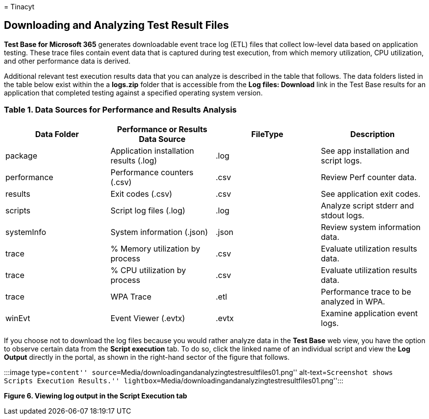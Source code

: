 = 
Tinacyt

== Downloading and Analyzing Test Result Files

*Test Base for Microsoft 365* generates downloadable event trace log
(ETL) files that collect low-level data based on application testing.
These trace files contain event data that is captured during test
execution, from which memory utilization, CPU utilization, and other
performance data is derived.

Additional relevant test execution results data that you can analyze is
described in the table that follows. The data folders listed in the
table below exist within the a *logs.zip* folder that is accessible from
the *Log files: Download* link in the Test Base results for an
application that completed testing against a specified operating system
version.

=== Table 1. Data Sources for Performance and Results Analysis

[width="100%",cols="25%,25%,25%,25%",options="header",]
|===
|Data Folder |Performance or Results Data Source |FileType |Description
|package |Application installation results (.log) |.log |See app
installation and script logs.

|performance |Performance counters (.csv) |.csv |Review Perf counter
data.

|results |Exit codes (.csv) |.csv |See application exit codes.

|scripts |Script log files (.log) |.log |Analyze script stderr and
stdout logs.

|systemInfo |System information (.json) |.json |Review system
information data.

|trace |% Memory utilization by process |.csv |Evaluate utilization
results data.

|trace |% CPU utilization by process |.csv |Evaluate utilization results
data.

|trace |WPA Trace |.etl |Performance trace to be analyzed in WPA.

|winEvt |Event Viewer (.evtx) |.evtx |Examine application event logs.
|===

If you choose not to download the log files because you would rather
analyze data in the *Test Base* web view, you have the option to observe
certain data from the *Script execution* tab. To do so, click the linked
name of an individual script and view the *Log Output* directly in the
portal, as shown in the right-hand sector of the figure that follows.

:::image type=``content''
source=``Media/downloadingandanalyzingtestresultfiles01.png''
alt-text=``Screenshot shows Scripts Execution Results.''
lightbox=``Media/downloadingandanalyzingtestresultfiles01.png'':::

*Figure 6. Viewing log output in the Script Execution tab*
